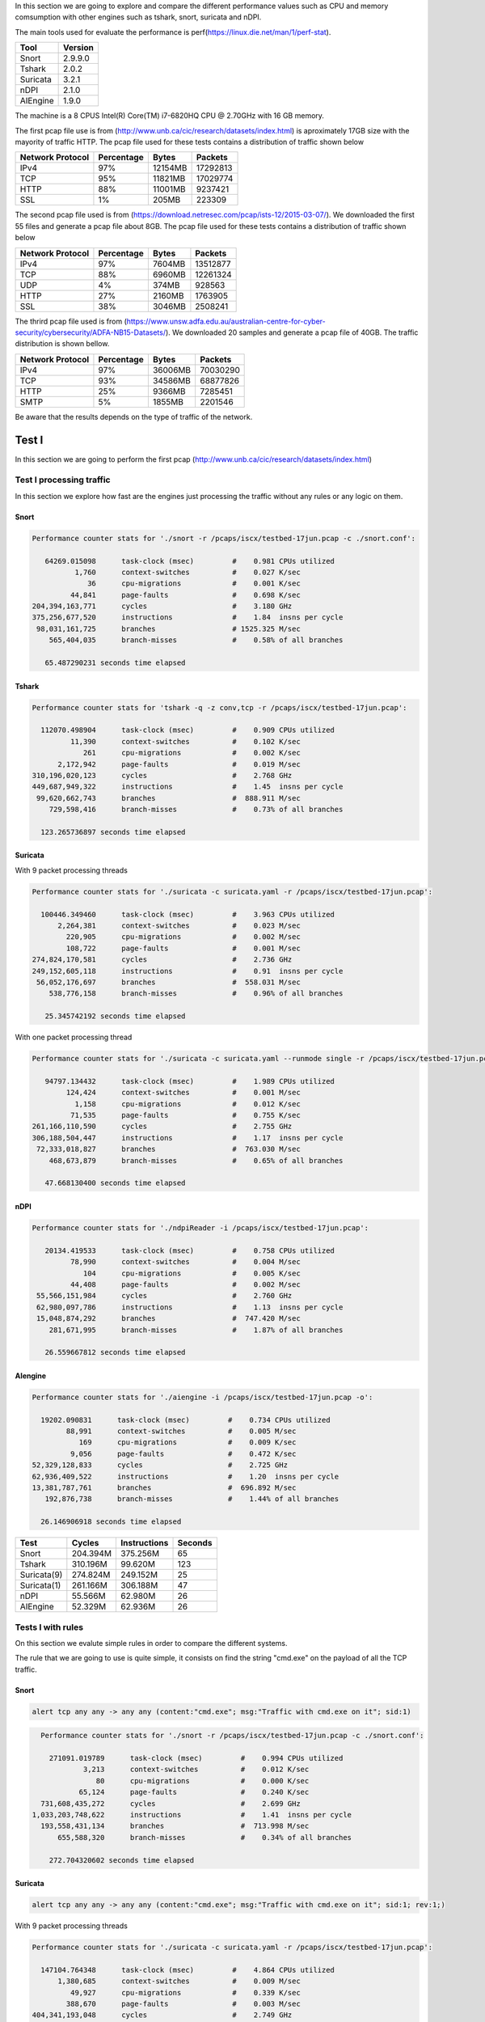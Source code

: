 In this section we are going to explore and compare the different performance values such as CPU and memory comsumption
with other engines such as tshark, snort, suricata and nDPI.

The main tools used for evaluate the performance is perf(https://linux.die.net/man/1/perf-stat).

+----------+---------+
| Tool     | Version |
+==========+=========+
| Snort    | 2.9.9.0 |
+----------+---------+
| Tshark   |   2.0.2 |
+----------+---------+
| Suricata |   3.2.1 |
+----------+---------+
| nDPI     |   2.1.0 |
+----------+---------+
| AIEngine |   1.9.0 |
+----------+---------+

The machine is a 8 CPUS Intel(R) Core(TM) i7-6820HQ CPU @ 2.70GHz with 16 GB memory. 

The first pcap file use is from (http://www.unb.ca/cic/research/datasets/index.html) is aproximately 17GB size with the mayority of traffic HTTP.
The pcap file used for these tests contains a distribution of traffic shown below

+-----------------+------------+---------+-------------+
| Network Protocol| Percentage | Bytes   | Packets     |
+=================+============+=========+=============+
| IPv4            |        97% | 12154MB |    17292813 |
+-----------------+------------+---------+-------------+
| TCP             |        95% | 11821MB |    17029774 | 
+-----------------+------------+---------+-------------+
| HTTP            |        88% | 11001MB |     9237421 | 
+-----------------+------------+---------+-------------+
| SSL             |         1% |   205MB |      223309 |
+-----------------+------------+---------+-------------+

The second pcap file used is from (https://download.netresec.com/pcap/ists-12/2015-03-07/). We downloaded the first 55 files and generate a pcap file about 8GB.
The pcap file used for these tests contains a distribution of traffic shown below

+-----------------+------------+---------+-------------+
| Network Protocol| Percentage | Bytes   | Packets     |
+=================+============+=========+=============+
| IPv4            |        97% |  7604MB |    13512877 |
+-----------------+------------+---------+-------------+
| TCP             |        88% |  6960MB |    12261324 |
+-----------------+------------+---------+-------------+
| UDP             |         4% |   374MB |      928563 |
+-----------------+------------+---------+-------------+
| HTTP            |        27% |  2160MB |     1763905 |
+-----------------+------------+---------+-------------+
| SSL             |        38% |  3046MB |     2508241 |
+-----------------+------------+---------+-------------+

The thrird pcap file used is from (https://www.unsw.adfa.edu.au/australian-centre-for-cyber-security/cybersecurity/ADFA-NB15-Datasets/). We downloaded 20 samples and generate
a pcap file of 40GB. The traffic distribution is shown bellow.

+-----------------+------------+---------+-------------+
| Network Protocol| Percentage | Bytes   | Packets     |
+=================+============+=========+=============+
| IPv4            |        97% | 36006MB |    70030290 |
+-----------------+------------+---------+-------------+
| TCP             |        93% | 34586MB |    68877826 |
+-----------------+------------+---------+-------------+
| HTTP            |        25% |  9366MB |     7285451 |
+-----------------+------------+---------+-------------+
| SMTP            |         5% |  1855MB |     2201546 |
+-----------------+------------+---------+-------------+


Be aware that the results depends on the type of traffic of the network.

Test I
......

In this section we are going to perform the first pcap (http://www.unb.ca/cic/research/datasets/index.html)


Test I processing traffic
~~~~~~~~~~~~~~~~~~~~~~~~~

In this section we explore how fast are the engines just processing the traffic without any rules or any logic on them.

Snort
*****

.. code:: bash

   Performance counter stats for './snort -r /pcaps/iscx/testbed-17jun.pcap -c ./snort.conf':

      64269.015098      task-clock (msec)         #    0.981 CPUs utilized          
             1,760      context-switches          #    0.027 K/sec                  
                36      cpu-migrations            #    0.001 K/sec                  
            44,841      page-faults               #    0.698 K/sec                  
   204,394,163,771      cycles                    #    3.180 GHz                    
   375,256,677,520      instructions              #    1.84  insns per cycle        
    98,031,161,725      branches                  # 1525.325 M/sec                  
       565,404,035      branch-misses             #    0.58% of all branches        

      65.487290231 seconds time elapsed

Tshark
******

.. code:: bash

   Performance counter stats for 'tshark -q -z conv,tcp -r /pcaps/iscx/testbed-17jun.pcap':

     112070.498904      task-clock (msec)         #    0.909 CPUs utilized          
            11,390      context-switches          #    0.102 K/sec                  
               261      cpu-migrations            #    0.002 K/sec                  
         2,172,942      page-faults               #    0.019 M/sec                  
   310,196,020,123      cycles                    #    2.768 GHz                    
   449,687,949,322      instructions              #    1.45  insns per cycle        
    99,620,662,743      branches                  #  888.911 M/sec                  
       729,598,416      branch-misses             #    0.73% of all branches        

     123.265736897 seconds time elapsed

Suricata
********

With 9 packet processing threads

.. code:: bash

   Performance counter stats for './suricata -c suricata.yaml -r /pcaps/iscx/testbed-17jun.pcap':

     100446.349460      task-clock (msec)         #    3.963 CPUs utilized          
         2,264,381      context-switches          #    0.023 M/sec                  
           220,905      cpu-migrations            #    0.002 M/sec                  
           108,722      page-faults               #    0.001 M/sec                  
   274,824,170,581      cycles                    #    2.736 GHz                    
   249,152,605,118      instructions              #    0.91  insns per cycle        
    56,052,176,697      branches                  #  558.031 M/sec                  
       538,776,158      branch-misses             #    0.96% of all branches        

      25.345742192 seconds time elapsed

With one packet processing thread

.. code:: bash

   Performance counter stats for './suricata -c suricata.yaml --runmode single -r /pcaps/iscx/testbed-17jun.pcap':

      94797.134432      task-clock (msec)         #    1.989 CPUs utilized          
           124,424      context-switches          #    0.001 M/sec                  
             1,158      cpu-migrations            #    0.012 K/sec                  
            71,535      page-faults               #    0.755 K/sec                  
   261,166,110,590      cycles                    #    2.755 GHz                    
   306,188,504,447      instructions              #    1.17  insns per cycle        
    72,333,018,827      branches                  #  763.030 M/sec                  
       468,673,879      branch-misses             #    0.65% of all branches        

      47.668130400 seconds time elapsed

nDPI
****

.. code:: bash

   Performance counter stats for './ndpiReader -i /pcaps/iscx/testbed-17jun.pcap':

      20134.419533      task-clock (msec)         #    0.758 CPUs utilized          
            78,990      context-switches          #    0.004 M/sec                  
               104      cpu-migrations            #    0.005 K/sec                  
            44,408      page-faults               #    0.002 M/sec                  
    55,566,151,984      cycles                    #    2.760 GHz                    
    62,980,097,786      instructions              #    1.13  insns per cycle        
    15,048,874,292      branches                  #  747.420 M/sec                  
       281,671,995      branch-misses             #    1.87% of all branches        

      26.559667812 seconds time elapsed

AIengine
********

.. code:: bash

    Performance counter stats for './aiengine -i /pcaps/iscx/testbed-17jun.pcap -o':

      19202.090831      task-clock (msec)         #    0.734 CPUs utilized          
            88,991      context-switches          #    0.005 M/sec                  
               169      cpu-migrations            #    0.009 K/sec                  
             9,056      page-faults               #    0.472 K/sec                  
    52,329,128,833      cycles                    #    2.725 GHz                    
    62,936,409,522      instructions              #    1.20  insns per cycle        
    13,381,787,761      branches                  #  696.892 M/sec                  
       192,876,738      branch-misses             #    1.44% of all branches        

      26.146906918 seconds time elapsed

+-------------+----------+--------------+---------+
| Test        | Cycles   | Instructions | Seconds |
+=============+==========+==============+=========+
| Snort       | 204.394M |     375.256M |      65 |
+-------------+----------+--------------+---------+
| Tshark      | 310.196M |      99.620M |     123 |
+-------------+----------+--------------+---------+
| Suricata(9) | 274.824M |     249.152M |      25 |
+-------------+----------+--------------+---------+
| Suricata(1) | 261.166M |     306.188M |      47 |
+-------------+----------+--------------+---------+
| nDPI        |  55.566M |      62.980M |      26 |
+-------------+----------+--------------+---------+
| AIEngine    |  52.329M |      62.936M |      26 |
+-------------+----------+--------------+---------+

Tests I with rules
~~~~~~~~~~~~~~~~~~

On this section we evalute simple rules in order to compare the different systems.

The rule that we are going to use is quite simple, it consists on find the string "cmd.exe" on the payload of all the TCP traffic.

Snort
*****

.. code:: bash

   alert tcp any any -> any any (content:"cmd.exe"; msg:"Traffic with cmd.exe on it"; sid:1)

.. code:: bash

   Performance counter stats for './snort -r /pcaps/iscx/testbed-17jun.pcap -c ./snort.conf':

     271091.019789      task-clock (msec)         #    0.994 CPUs utilized          
             3,213      context-switches          #    0.012 K/sec                  
                80      cpu-migrations            #    0.000 K/sec                  
            65,124      page-faults               #    0.240 K/sec                  
   731,608,435,272      cycles                    #    2.699 GHz                    
 1,033,203,748,622      instructions              #    1.41  insns per cycle        
   193,558,431,134      branches                  #  713.998 M/sec                  
       655,588,320      branch-misses             #    0.34% of all branches        

     272.704320602 seconds time elapsed

Suricata
********

.. code:: bash

   alert tcp any any -> any any (content:"cmd.exe"; msg:"Traffic with cmd.exe on it"; sid:1; rev:1;)

With 9 packet processing threads

.. code:: bash

   Performance counter stats for './suricata -c suricata.yaml -r /pcaps/iscx/testbed-17jun.pcap':

     147104.764348      task-clock (msec)         #    4.864 CPUs utilized          
         1,380,685      context-switches          #    0.009 M/sec                  
            49,927      cpu-migrations            #    0.339 K/sec                  
           388,670      page-faults               #    0.003 M/sec                  
   404,341,193,048      cycles                    #    2.749 GHz                    
   426,566,148,876      instructions              #    1.05  insns per cycle        
    80,421,852,312      branches                  #  546.698 M/sec                  
       624,570,278      branch-misses             #    0.78% of all branches        

      30.242149664 seconds time elapsed

With one packet processing thread

.. code:: bash

   Performance counter stats for './suricata -c suricata.yaml --runmode single -r /pcaps/iscx/testbed-17jun.pcap':

     158579.888281      task-clock (msec)         #    1.976 CPUs utilized          
            97,030      context-switches          #    0.612 K/sec                  
             1,143      cpu-migrations            #    0.007 K/sec                  
            52,539      page-faults               #    0.331 K/sec                  
   442,028,848,482      cycles                    #    2.787 GHz                    
   591,840,610,271      instructions              #    1.34  insns per cycle        
   125,011,110,377      branches                  #  788.316 M/sec                  
       493,436,768      branch-misses             #    0.39% of all branches        

      80.250462424 seconds time elapsed

AIEngine
********

Rule: "cmd.exe"

.. code:: bash

   Performance counter stats for './aiengine -i /pcaps/iscx/testbed-17jun.pcap -R -r cmd.exe -m -c tcp':

      26747.368819      task-clock (msec)         #    0.951 CPUs utilized          
            39,676      context-switches          #    0.001 M/sec                  
                25      cpu-migrations            #    0.001 K/sec                  
             2,474      page-faults               #    0.092 K/sec                  
    82,052,637,330      cycles                    #    3.068 GHz                    
   171,741,160,953      instructions              #    2.09  insns per cycle        
    48,822,142,461      branches                  # 1825.306 M/sec                  
       455,827,134      branch-misses             #    0.93% of all branches        

      28.137060566 seconds time elapsed

+-------------+----------+--------------+---------+
| Test        | Cycles   | Instructions | Seconds |
+=============+==========+==============+=========+
| Snort       | 731.608M |   1.033.203M |     272 |
+-------------+----------+--------------+---------+
| Suricata(9) | 404.341M |     426.566M |      30 |
+-------------+----------+--------------+---------+
| Suricata(1) | 442.028M |     591.840M |      80 |
+-------------+----------+--------------+---------+
| AIEngine    |  82.052M |     172.741M |      28 |
+-------------+----------+--------------+---------+

Snort
*****

A simliar rules as before but just trying to help a bit to Snort.

.. code:: bash

   alert tcp any any -> any 80 (content:"cmd.exe"; msg:"Traffic with cmd.exe on it"; sid:1; rev:1;)

.. code:: bash

   Performance counter stats for './snort -r /pcaps/iscx/testbed-17jun.pcap -c ./snort.conf':

      70456.213488      task-clock (msec)         #    0.984 CPUs utilized          
             5,901      context-switches          #    0.084 K/sec                  
                63      cpu-migrations            #    0.001 K/sec                  
            79,927      page-faults               #    0.001 M/sec                  
   214,846,354,228      cycles                    #    3.049 GHz                    
   385,107,871,838      instructions              #    1.79  insns per cycle        
   100,011,250,526      branches                  # 1419.481 M/sec                  
       579,460,528      branch-misses             #    0.58% of all branches        

      71.582493144 seconds time elapsed

Suricata
********

Change the rule just for HTTP traffic

.. code:: bash

   alert http any any -> any any (content:"cmd.exe"; msg:"Traffic with cmd.exe on it"; sid:1; rev:1;)

With 9 processing packet threads

.. code:: bash

   Performance counter stats for './suricata -c suricata.yaml -r /pcaps/iscx/testbed-17jun.pcap':

     140314.604419      task-clock (msec)         #    5.007 CPUs utilized          
         1,326,047      context-switches          #    0.009 M/sec                  
            81,882      cpu-migrations            #    0.584 K/sec                  
           287,767      page-faults               #    0.002 M/sec                  
   385,297,597,444      cycles                    #    2.746 GHz                    
   427,295,175,085      instructions              #    1.11  insns per cycle        
    80,682,776,679      branches                  #  575.013 M/sec                  
       570,289,598      branch-misses             #    0.71% of all branches        

      28.023789653 seconds time elapsed

With one processing packet thread

.. code:: bash

   Performance counter stats for './suricata -c suricata.yaml --runmode single -r /pcaps/iscx/testbed-17jun.pcap':

     148652.663600      task-clock (msec)         #    1.974 CPUs utilized          
            96,622      context-switches          #    0.650 K/sec                  
               637      cpu-migrations            #    0.004 K/sec                  
            53,167      page-faults               #    0.358 K/sec                  
   426,698,526,702      cycles                    #    2.870 GHz                    
   591,218,425,219      instructions              #    1.39  insns per cycle        
   124,816,600,210      branches                  #  839.653 M/sec                  
       475,639,059      branch-misses             #    0.38% of all branches        

      75.314408592 seconds time elapsed

AIEngine
********

.. code:: python

  def anomaly_callback(flow):
      print("rule on HTTP %s" % str(flow))

  if __name__ == '__main__':

      st = StackLan()

      http = DomainNameManager() 
      rm = RegexManager()
      r = Regex("my cmd.exe", "cmd.exe", anomaly_callback)

      d1 = DomainName("Generic net",".net")
      d2 = DomainName("Generic com",".com")
      d3 = DomainName("Generic org",".org")
 
      http.add_domain_name(d1) 
      http.add_domain_name(d2) 
      http.add_domain_name(d3) 

      d1.regex_manager = rm
      d2.regex_manager = rm
      d3.regex_manager = rm

      rm.add_regex(r)

      st.set_domain_name_manager(http, "HTTPProtocol")

      st.set_dynamic_allocated_memory(True)
    
      with pyaiengine.PacketDispatcher("/pcaps/iscx/testbed-17jun.pcap") as pd:
          pd.stack = st
          pd.run()

.. code:: bash

   Performance counter stats for 'python performance_test01.py':

      26968.177275      task-clock (msec)         #    0.945 CPUs utilized          
            36,929      context-switches          #    0.001 M/sec                  
                24      cpu-migrations            #    0.001 K/sec                  
            11,524      page-faults               #    0.427 K/sec                  
    87,786,718,727      cycles                    #    3.255 GHz                    
   166,828,029,212      instructions              #    1.90  insns per cycle        
    46,444,468,574      branches                  # 1722.195 M/sec                  
       499,183,656      branch-misses             #    1.07% of all branches        

      28.527290319 seconds time elapsed

+-------------+----------+--------------+---------+
| Test        | Cycles   | Instructions | Seconds |
+=============+==========+==============+=========+
| Snort       | 214.846M |     385.107M |      71 |
+-------------+----------+--------------+---------+
| Suricata(9) | 385.297M |     591.218M |      28 |
+-------------+----------+--------------+---------+
| Suricata(1) | 426.698M |     591.840M |      75 |
+-------------+----------+--------------+---------+
| AIEngine    |  87.786M |     166.828M |      28 |
+-------------+----------+--------------+---------+

Tests I with 31.000 rules
~~~~~~~~~~~~~~~~~~~~~~~~~

On this section we evalute aproximatelly 31.000 rules in order to compare the different systems.
Basically we load 31.000 different domains on each engine and loaded into memory and compare the performance.

Snort
*****

.. code:: bash
   
   alert tcp any any -> any 80 (content:"lb.usemaxserver.de"; msg:"Traffic"; sid:1; rev:1;)
   ....

.. code:: bash

   Performance counter stats for './snort -r /pcaps/iscx/testbed-17jun.pcap -c ./snort.conf':

     239911.454192      task-clock (msec)         #    0.994 CPUs utilized          
             1,866      context-switches          #    0.008 K/sec                  
                29      cpu-migrations            #    0.000 K/sec                  
           275,912      page-faults               #    0.001 M/sec                  
   730,183,866,577      cycles                    #    3.044 GHz                    
   523,549,153,058      instructions              #    0.72  insns per cycle        
   151,703,407,200      branches                  #  632.331 M/sec                  
       784,133,786      branch-misses             #    0.52% of all branches        

     241.344591225 seconds time elapsed

Suricata
********

.. code:: bash

   alert http any any -> any any (content:"lb.usemaxserver.de"; http_host; msg:"Traffic"; sid:1; rev:1;)
   ....

With 9 processing packet threads

.. code:: bash

   Performance counter stats for './suricata -r /pcaps/iscx/testbed-17jun.pcap -c suricata.yaml':

     129366.651117      task-clock (msec)         #    3.812 CPUs utilized          
         1,484,897      context-switches          #    0.011 M/sec                  
           115,294      cpu-migrations            #    0.891 K/sec                  
           347,011      page-faults               #    0.003 M/sec                  
   354,238,365,666      cycles                    #    2.738 GHz                    
   330,226,571,287      instructions              #    0.93  insns per cycle        
    81,479,451,099      branches                  #  629.834 M/sec                  
       598,088,820      branch-misses             #    0.73% of all branches        

      33.935354390 seconds time elapsed

With one single packet thread

.. code:: bash

   Performance counter stats for './suricata -c suricata.yaml --runmode single -r /pcaps/iscx/testbed-17jun.pcap':

     137079.150338      task-clock (msec)         #    1.872 CPUs utilized          
           101,577      context-switches          #    0.741 K/sec                  
             1,481      cpu-migrations            #    0.011 K/sec                  
           291,789      page-faults               #    0.002 M/sec                  
   370,552,220,742      cycles                    #    2.703 GHz                    
   443,891,171,842      instructions              #    1.20  insns per cycle        
   112,343,969,730      branches                  #  819.555 M/sec                  
       518,724,581      branch-misses             #    0.46% of all branches        

      73.230102972 seconds time elapsed

nDPI
****

.. code:: bash

   host:"lb.usemaxserver.de"@MyProtocol

.. code:: bash

   Performance counter stats for './ndpiReader -p http_ndpi.rules -i /pcaps/iscx/testbed-17jun.pcap':

      21913.851054      task-clock (msec)         #    0.779 CPUs utilized          
            59,037      context-switches          #    0.003 M/sec                  
                83      cpu-migrations            #    0.004 K/sec                  
           716,580      page-faults               #    0.033 M/sec                  
    59,048,108,901      cycles                    #    2.695 GHz                    
    63,994,766,870      instructions              #    1.08  insns per cycle        
    15,288,226,665      branches                  #  697.651 M/sec                  
       284,549,749      branch-misses             #    1.86% of all branches        

      28.147959104 seconds time elapsed

AIEngine
********

.. code:: bash

   h = pyaiengine.DomainName("domain_1" % i, "b.usemaxserver.de")
   h.callback = http_callback
   dm.add_domain_name(h)
   ....

.. code:: bash

   Performance counter stats for 'python performance_test02.py':

      19294.337975      task-clock (msec)         #    0.736 CPUs utilized          
            89,548      context-switches          #    0.005 M/sec                  
                69      cpu-migrations            #    0.004 K/sec                  
            18,062      page-faults               #    0.936 K/sec                  
    54,283,291,704      cycles                    #    2.813 GHz                    
    66,073,464,439      instructions              #    1.22  insns per cycle        
    14,268,669,502      branches                  #  739.526 M/sec                  
       193,337,567      branch-misses             #    1.35% of all branches        

      26.212025353 seconds time elapsed

+-------------+----------+--------------+---------+
| Test        | Cycles   | Instructions | Seconds |
+=============+==========+==============+=========+
| Snort       | 730.183M |     523.549M |     241 |
+-------------+----------+--------------+---------+
| Suricata(9) | 354.238M |     330.226M |      33 |
+-------------+----------+--------------+---------+
| Suricata(1) | 370.552M |     443.891M |      73 |
+-------------+----------+--------------+---------+
| nDPI        |  59.048M |      63.994M |      28 |
+-------------+----------+--------------+---------+
| AIEngine    |  54.283M |      66.073M |      26 |
+-------------+----------+--------------+---------+

Now we are going to make a complex rule.

The idea is to analyze the HTTP uri and search for a word in our case "exe".

Snort
*****

.. code:: bash

   alert tcp any any -> any 80 (content:"lb.usemaxserver.de"; uricontent:"exe"; msg:"Traffic"; sid:1; rev:1;)
   ....

.. code:: bash

   Performance counter stats for './snort -r /pcaps/iscx/testbed-17jun.pcap -c ./snort.conf':

      76455.475108      task-clock (msec)         #    0.981 CPUs utilized          
             3,594      context-switches          #    0.047 K/sec                  
                99      cpu-migrations            #    0.001 K/sec                  
           111,397      page-faults               #    0.001 M/sec                  
   229,619,037,994      cycles                    #    3.003 GHz                    
   405,962,474,441      instructions              #    1.77  insns per cycle        
   106,466,397,876      branches                  # 1392.528 M/sec                  
       594,124,564      branch-misses             #    0.56% of all branches        

      77.938067412 seconds time elapsed

Suricata
********

.. code:: bash

   alert http any any -> any any (content:"lb.usemaxserver.de"; http_host; conent:"exe"; http_uri; msg:"Traffic"; sid:1; rev:1;)
   ....

With 9 processing packet threads

.. code:: bash

   Performance counter stats for './suricata -r /pcaps/iscx/testbed-17jun.pcap -c suricata.yaml':

     123037.997614      task-clock (msec)         #    3.475 CPUs utilized          
         1,765,919      context-switches          #    0.014 M/sec                  
           148,475      cpu-migrations            #    0.001 M/sec                  
           353,585      page-faults               #    0.003 M/sec                  
   332,912,328,748      cycles                    #    2.706 GHz                    
   332,626,051,284      instructions              #    1.00  insns per cycle        
    81,934,929,717      branches                  #  665.932 M/sec                  
       592,853,289      branch-misses             #    0.72% of all branches        

      35.411677796 seconds time elapsed

With one single packet thread

.. code:: bash

   Performance counter stats for './suricata -c suricata.yaml --runmode single -r /pcaps/iscx/testbed-17jun.pcap':

     111133.956719      task-clock (msec)         #    1.843 CPUs utilized          
           111,599      context-switches          #    0.001 M/sec                  
             1,077      cpu-migrations            #    0.010 K/sec                  
           306,054      page-faults               #    0.003 M/sec                  
   310,127,777,799      cycles                    #    2.791 GHz                    
   412,013,001,291      instructions              #    1.33  insns per cycle        
   103,895,197,621      branches                  #  934.865 M/sec                  
       508,998,872      branch-misses             #    0.49% of all branches        

      60.309266689 seconds time elapsed

AIEngine
********

.. code:: python 

   rm = pyaiengine.RegexManager()
   r = pyaiengine.Regex("on the uri", "^.*(exe).*$")
   rm.add_regex(r)

   h = pyaiengine.DomainName("domain_1" % i, "b.usemaxserver.de")
   h.callback = http_callback
   h.http_uri_regex_manager = rm
   dm.add_domain_name(h)
   ....

.. code:: bash

   Performance counter stats for 'python performance_test03.py':

      19918.838043      task-clock (msec)         #    0.754 CPUs utilized          
            86,064      context-switches          #    0.004 M/sec                  
                61      cpu-migrations            #    0.003 K/sec                  
            18,424      page-faults               #    0.925 K/sec                  
    56,079,876,263      cycles                    #    2.815 GHz                    
    71,568,179,654      instructions              #    1.28  insns per cycle        
    15,251,338,373      branches                  #  765.674 M/sec                  
       199,032,932      branch-misses             #    1.31% of all branches        

      26.411278022 seconds time elapsed

+-------------+----------+--------------+---------+
| Test        | Cycles   | Instructions | Seconds |
+=============+==========+==============+=========+
| Snort       | 229.619M |     405.962M |      77 |
+-------------+----------+--------------+---------+
| Suricata(9) | 332.912M |     332.626M |      35 |
+-------------+----------+--------------+---------+
| Suricata(1) | 310.127M |     412.013M |      60 |
+-------------+----------+--------------+---------+
| AIEngine    |  56.079M |      71.568M |      26 |
+-------------+----------+--------------+---------+


Another tests by making more complex the rule 

The idea is to analyze the HTTP uri and search for different words(exe, bat and png).

Snort
*****

.. code:: bash

   alert tcp any any -> any 80 (content:"lb.usemaxserver.de"; pcre:"/^.*(exe|bat|png).*$/"; msg:"Traffic"; sid:1; rev:1;)
   ...

.. code:: bash 

   Run time for packet processing was 87.8067 seconds
   Snort processed 17310684 packets.
   Snort ran for 0 days 0 hours 1 minutes 27 seconds
      Pkts/min:     17310684
      Pkts/sec:       198973

   ...

   Performance counter stats for './snort -r /pcaps/iscx/testbed-17jun.pcap -c ./snort.conf':

     332419.465677      task-clock (msec)         #    0.996 CPUs utilized          
             1,897      context-switches          #    0.006 K/sec                  
                70      cpu-migrations            #    0.000 K/sec                  
           298,836      page-faults               #    0.899 K/sec                  
   870,336,957,271      cycles                    #    2.618 GHz                    
   527,446,002,353      instructions              #    0.61  insns per cycle        
   152,281,712,268      branches                  #  458.101 M/sec                  
       771,410,918      branch-misses             #    0.51% of all branches        

     333.678629049 seconds time elapsed

The packet processing takes about 88 seconds but the full load of the rules takes a long time, probably due to the use of the pcre.

Suricata
********

.. code:: bash

   alert http any any -> any any (content:"lb.usemaxserver.de"; http_host; pcre:"/^.*(exe|bat|png).*$/"; msg:"Traffic"; sid:1; rev:1;)
   ...

With 9 processing packet threads

.. code:: bash

   Performance counter stats for './suricata -c suricata.yaml -r /pcaps/iscx/testbed-17jun.pcap':

     133747.431539      task-clock (msec)         #    3.796 CPUs utilized          
         1,507,433      context-switches          #    0.011 M/sec                  
           123,806      cpu-migrations            #    0.926 K/sec                  
           374,176      page-faults               #    0.003 M/sec                  
   362,046,514,184      cycles                    #    2.707 GHz                    
   335,210,037,408      instructions              #    0.93  insns per cycle        
    82,517,301,739      branches                  #  616.964 M/sec                  
       598,287,782      branch-misses             #    0.73% of all branches        

      35.237027328 seconds time elapsed

Running suricata with one single thread (same has AIEngine)

.. code:: bash

   Performance counter stats for './suricata -c suricata.yaml --runmode single -r /pcaps/iscx/testbed-17jun.pcap':

     122334.651821      task-clock (msec)         #    1.864 CPUs utilized          
            97,856      context-switches          #    0.800 K/sec                  
             1,073      cpu-migrations            #    0.009 K/sec                  
           300,312      page-faults               #    0.002 M/sec                  
   344,624,244,835      cycles                    #    2.817 GHz                    
   439,114,648,308      instructions              #    1.27  insns per cycle        
   110,921,840,589      branches                  #  906.708 M/sec                  
       513,286,800      branch-misses             #    0.46% of all branches        

      65.636419341 seconds time elapsed

AIEngine
********

By using the or exclusive on the regex

.. code:: python

   rm = pyaiengine.RegexManager()
   r = pyaiengine.Regex("on the uri", "^.*(exe|png|bat).*$")
   rm.add_regex(r)

   h = pyaiengine.DomainName("domain_1" % i, "b.usemaxserver.de")
   h.callback = http_callback
   h.http_uri_regex_manager = rm
   dm.add_domain_name(h)
   ....

.. code:: bash

   Performance counter stats for 'python performance_test04_a.py':

      20849.169415      task-clock (msec)         #    0.778 CPUs utilized          
            81,424      context-switches          #    0.004 M/sec                  
                69      cpu-migrations            #    0.003 K/sec                  
            18,432      page-faults               #    0.884 K/sec                  
    58,908,878,403      cycles                    #    2.825 GHz                    
    78,849,595,244      instructions              #    1.34  insns per cycle        
    16,315,789,886      branches                  #  782.563 M/sec                  
       204,727,568      branch-misses             #    1.25% of all branches        

      26.789375316 seconds time elapsed

Creating three different regex

.. code:: python

   rm = pyaiengine.RegexManager()
   r1 = pyaiengine.Regex("on the uri1", "^.*(exe).*$")
   r2 = pyaiengine.Regex("on the uri2", "^.*(png).*$")
   r3 = pyaiengine.Regex("on the uri3", "^.*(bat).*$")
   rm.add_regex(r1)
   rm.add_regex(r2)
   rm.add_regex(r3)

.. code:: bash

   Performance counter stats for 'python performance_test04_b.py':

      20849.731942      task-clock (msec)         #    0.779 CPUs utilized          
            81,160      context-switches          #    0.004 M/sec                  
                68      cpu-migrations            #    0.003 K/sec                  
            18,419      page-faults               #    0.883 K/sec                  
    59,083,780,002      cycles                    #    2.834 GHz                    
    80,040,676,871      instructions              #    1.35  insns per cycle        
    16,776,535,223      branches                  #  804.640 M/sec                  
       207,899,147      branch-misses             #    1.24% of all branches        

      26.759843925 seconds time elapsed

+-------------+----------+--------------+---------+
| Test        | Cycles   | Instructions | Seconds |
+=============+==========+==============+=========+
| Snort       | 870.336M |     527.446M |      87 |
+-------------+----------+--------------+---------+
| Suricata(9) | 362.046M |     335.210M |      35 |
+-------------+----------+--------------+---------+
| Suricata(1) | 344.624M |     439.114M |      65 |
+-------------+----------+--------------+---------+
| AIEngine    |  59.083M |      80.040M |      26 |
+-------------+----------+--------------+---------+

Test II
.......

In this section we are going to perform the second pcap (https://download.netresec.com/pcap/ists-12/2015-03-07/)


Test II processing traffic
~~~~~~~~~~~~~~~~~~~~~~~~~~

Same principal as the previous test, execute the engines without any rules or logic on them.

Snort
*****

.. code:: bash

   Performance counter stats for './snort -c snort.conf -r /pcaps/ists/snort.sample.142574.pcap':

      20239.719847      task-clock (msec)         #    0.896 CPUs utilized          
            13,720      context-switches          #    0.678 K/sec                  
                34      cpu-migrations            #    0.002 K/sec                  
            64,599      page-faults               #    0.003 M/sec                  
    60,253,485,863      cycles                    #    2.977 GHz                    
   103,576,923,708      instructions              #    1.72  insns per cycle        
    23,248,922,048      branches                  # 1148.678 M/sec                  
       145,650,931      branch-misses             #    0.63% of all branches        

      22.594726539 seconds time elapsed

Tshark
******

.. code:: bash

   Performance counter stats for 'tshark -q -z conv,tcp -r /pcaps/ists/snort.sample.142574.pcap':

     172043.327012      task-clock (msec)         #    0.986 CPUs utilized          
             8,925      context-switches          #    0.052 K/sec                  
                54      cpu-migrations            #    0.000 K/sec                  
         2,246,437      page-faults               #    0.013 M/sec                  
   507,338,842,395      cycles                    #    2.949 GHz                    
   490,075,423,649      instructions              #    0.97  insns per cycle        
   110,140,671,629      branches                  #  640.191 M/sec                  
       908,018,085      branch-misses             #    0.82% of all branches        

     174.515503354 seconds time elapsed

Suricata
********

With 9 packet processing threads

.. code:: bash

   Performance counter stats for './suricata -c suricata.yaml -r /pcaps/ists/snort.sample.142574.pcap':

      49619.488693      task-clock (msec)         #    2.567 CPUs utilized          
         2,146,042      context-switches          #    0.043 M/sec                  
           274,824      cpu-migrations            #    0.006 M/sec                  
            41,016      page-faults               #    0.827 K/sec                  
   133,760,571,310      cycles                    #    2.696 GHz                    
   137,849,439,654      instructions              #    1.03  insns per cycle        
    29,990,793,429      branches                  #  604.416 M/sec                  
       240,231,193      branch-misses             #    0.80% of all branches        

      19.327455566 seconds time elapsed

With one packet processing thread

.. code:: bash

   Performance counter stats for './suricata -c suricata.yaml --runmode single -r /pcaps/ists/snort.sample.142574.pcap':

      27516.148594      task-clock (msec)         #    1.761 CPUs utilized          
            16,899      context-switches          #    0.614 K/sec                  
               152      cpu-migrations            #    0.006 K/sec                  
            28,250      page-faults               #    0.001 M/sec                  
    78,898,553,305      cycles                    #    2.867 GHz                    
   117,482,892,525      instructions              #    1.49  insns per cycle        
    26,234,850,954      branches                  #  953.435 M/sec                  
       173,307,394      branch-misses             #    0.66% of all branches        

      15.622774603 seconds time elapsed

nDPI
****

.. code:: bash

   Performance counter stats for './ndpiReader -i /pcaps/ists/snort.sample.142574.pcap':

       8334.169519      task-clock (msec)         #    1.000 CPUs utilized          
                15      context-switches          #    0.002 K/sec                  
                 4      cpu-migrations            #    0.000 K/sec                  
           117,034      page-faults               #    0.014 M/sec                  
    24,556,541,541      cycles                    #    2.946 GHz                    
    35,137,201,115      instructions              #    1.43  insns per cycle        
     7,695,905,629      branches                  #  923.416 M/sec                  
       109,421,601      branch-misses             #    1.42% of all branches        

       8.336547614 seconds time elapsed

AIengine
********

.. code:: bash

   Performance counter stats for './aiengine -i /pcaps/ists/snort.sample.142574.pcap -o':

       9000.634228      task-clock (msec)         #    1.000 CPUs utilized          
                15      context-switches          #    0.002 K/sec                  
                 0      cpu-migrations            #    0.000 K/sec                  
            22,805      page-faults               #    0.003 M/sec                  
    28,329,853,044      cycles                    #    3.148 GHz                    
    34,935,688,899      instructions              #    1.23  insns per cycle        
     6,795,995,969      branches                  #  755.057 M/sec                  
        58,891,094      branch-misses             #    0.87% of all branches        

       9.002452681 seconds time elapsed

+-------------+----------+--------------+---------+
| Test        | Cycles   | Instructions | Seconds |
+=============+==========+==============+=========+
| Snort       |  60.253M |     103.576M |      22 |
+-------------+----------+--------------+---------+
| Tshark      | 507.338M |     490.075M |     174 |
+-------------+----------+--------------+---------+
| Suricata(9) | 133.760M |     137.849M |      19 |
+-------------+----------+--------------+---------+
| Suricata(1) |  78.898M |     117.482M |      15 |
+-------------+----------+--------------+---------+
| nDPI        |  24.556M |      35.137M |       8 |
+-------------+----------+--------------+---------+
| AIEngine    |  28.329M |      34.935M |       9 |
+-------------+----------+--------------+---------+

Tests II with rules
~~~~~~~~~~~~~~~~~~~

The rule that we are going to use consists on find the string "cmd.exe" on the payload of all the TCP traffic.

Snort
*****

.. code:: bash

   alert tcp any any -> any any (content:"cmd.exe"; msg:"Traffic with cmd.exe on it"; sid:1)

.. code:: bash

   Performance counter stats for './snort -c snort.conf -r /pcaps/ists/snort.sample.142574.pcap':

      57274.705850      task-clock (msec)         #    0.978 CPUs utilized          
             1,475      context-switches          #    0.026 K/sec                  
                30      cpu-migrations            #    0.001 K/sec                  
            74,055      page-faults               #    0.001 M/sec                  
   170,108,684,940      cycles                    #    2.970 GHz                    
   249,563,724,967      instructions              #    1.47  insns per cycle        
    44,950,506,837      branches                  #  784.823 M/sec                  
       166,126,757      branch-misses             #    0.37% of all branches        

      58.554078720 seconds time elapsed

Suricata
********

.. code:: bash

   alert tcp any any -> any any (content:"cmd.exe"; msg:"Traffic with cmd.exe on it"; sid:1; rev:1;)

.. code:: bash 

   Performance counter stats for './suricata -c suricata.yaml -r /pcaps/ists/snort.sample.142574.pcap':

      55413.061279      task-clock (msec)         #    3.707 CPUs utilized          
         1,832,228      context-switches          #    0.033 M/sec                  
           208,029      cpu-migrations            #    0.004 M/sec                  
           178,505      page-faults               #    0.003 M/sec                  
   152,711,396,141      cycles                    #    2.756 GHz                    
   169,560,770,675      instructions              #    1.11  insns per cycle        
    33,695,213,952      branches                  #  608.073 M/sec                  
       254,682,262      branch-misses             #    0.76% of all branches        

      14.948748524 seconds time elapsed

With one packet processing thread

.. code:: bash

   Performance counter stats for './suricata -c suricata.yaml --runmode single -r /pcaps/ists/snort.sample.142574.pcap':

      37532.872741      task-clock (msec)         #    1.689 CPUs utilized          
            20,394      context-switches          #    0.543 K/sec                  
               166      cpu-migrations            #    0.004 K/sec                  
            28,466      page-faults               #    0.758 K/sec                  
   112,217,535,031      cycles                    #    2.990 GHz                    
   171,185,106,113      instructions              #    1.53  insns per cycle        
    35,464,805,544      branches                  #  944.900 M/sec                  
       178,621,523      branch-misses             #    0.50% of all branches        

      22.228136143 seconds time elapsed

AIEngine
********

Rule: "cmd.exe"

.. code:: bash

   Performance counter stats for './aiengine -R -r cmd.exe -c tcp -i /pcaps/ists/snort.sample.142574.pcap':

      12125.044384      task-clock (msec)         #    1.000 CPUs utilized          
                23      context-switches          #    0.002 K/sec                  
                 0      cpu-migrations            #    0.000 K/sec                  
            21,019      page-faults               #    0.002 M/sec                  
    40,456,778,797      cycles                    #    3.337 GHz                    
    84,076,255,167      instructions              #    2.08  insns per cycle        
    24,479,629,056      branches                  # 2018.931 M/sec                  
       106,652,753      branch-misses             #    0.44% of all branches        

      12.126841699 seconds time elapsed

+-------------+----------+--------------+---------+
| Test        | Cycles   | Instructions | Seconds |
+=============+==========+==============+=========+
| Snort       | 170.108M |     249.563M |      58 |
+-------------+----------+--------------+---------+
| Suricata(9) | 152.711M |     169.560M |      14 |
+-------------+----------+--------------+---------+
| Suricata(1) | 112.217M |     171.185M |      22 |
+-------------+----------+--------------+---------+
| AIEngine    |  40.456M |      84.076M |      13 |
+-------------+----------+--------------+---------+

Snort
*****

A simliar rules as before but just trying to help a bit to Snort.

.. code:: bash

   alert tcp any any -> any 80 (content:"cmd.exe"; msg:"Traffic with cmd.exe on it"; sid:1; rev:1;)

.. code:: bash

   Performance counter stats for './snort -c snort.conf -r /pcaps/ists/snort.sample.142574.pcap':

      18891.239382      task-clock (msec)         #    0.961 CPUs utilized          
               277      context-switches          #    0.015 K/sec                  
                12      cpu-migrations            #    0.001 K/sec                  
            75,406      page-faults               #    0.004 M/sec                  
    61,694,270,612      cycles                    #    3.266 GHz                    
   108,319,753,502      instructions              #    1.76  insns per cycle        
    24,001,563,160      branches                  # 1270.513 M/sec                  
       138,490,930      branch-misses             #    0.58% of all branches        

      19.653087466 seconds time elapsed

Suricata
********

Change the rule just for HTTP traffic

.. code:: bash

   alert http any any -> any any (content:"cmd.exe"; msg:"Traffic with cmd.exe on it"; sid:1; rev:1;)

With 9 processing packet threads

.. code:: bash

   Performance counter stats for './suricata -c suricata.yaml -r /pcaps/ists/snort.sample.142574.pcap':

      55218.532532      task-clock (msec)         #    3.725 CPUs utilized          
         1,830,002      context-switches          #    0.033 M/sec                  
           194,003      cpu-migrations            #    0.004 M/sec                  
           190,322      page-faults               #    0.003 M/sec                  
   152,046,385,482      cycles                    #    2.754 GHz                    
   168,972,894,992      instructions              #    1.11  insns per cycle        
    33,590,489,520      branches                  #  608.319 M/sec                  
       250,682,512      branch-misses             #    0.75% of all branches        

      14.825638711 seconds time elapsed

With one processing packet thread

.. code:: bash

   Performance counter stats for './suricata -c suricata.yaml --runmode single -r /pcaps/ists/snort.sample.142574.pcap':

      37795.997821      task-clock (msec)         #    1.689 CPUs utilized          
            18,530      context-switches          #    0.490 K/sec                  
               211      cpu-migrations            #    0.006 K/sec                  
            28,111      page-faults               #    0.744 K/sec                  
   112,302,644,819      cycles                    #    2.971 GHz                    
   171,212,241,453      instructions              #    1.52  insns per cycle        
    35,470,318,890      branches                  #  938.468 M/sec                  
       178,287,454      branch-misses             #    0.50% of all branches        

      22.376103005 seconds time elapsed

AIEngine
********

The python code used is the same as the previous examples

.. code:: bash

   Performance counter stats for 'python performance_test01.py':

      10380.023003      task-clock (msec)         #    0.999 CPUs utilized          
                64      context-switches          #    0.006 K/sec                  
                 5      cpu-migrations            #    0.000 K/sec                  
            26,505      page-faults               #    0.003 M/sec                  
    33,118,324,614      cycles                    #    3.191 GHz                    
    50,205,755,209      instructions              #    1.52  insns per cycle        
    12,277,431,224      branches                  # 1182.794 M/sec                  
        74,797,014      branch-misses             #    0.61% of all branches        

      10.394503035 seconds time elapsed

+-------------+----------+--------------+---------+
| Test        | Cycles   | Instructions | Seconds |
+=============+==========+==============+=========+
| Snort       |  61.694M |     108.319M |      19 |
+-------------+----------+--------------+---------+
| Suricata(9) | 152.046M |     168.972M |      14 |
+-------------+----------+--------------+---------+
| Suricata(1) | 112.302M |     171.212M |      22 |
+-------------+----------+--------------+---------+
| AIEngine    |  33.118M |      50.205M |      10 |
+-------------+----------+--------------+---------+

Tests II with 31.000 rules
~~~~~~~~~~~~~~~~~~~~~~~~~~

On this section we evalute aproximatelly 31.000 rules in order to compare the different systems.
We will execute a complex rule directly instead of test a basic one as did on previous tests

Be aware that the portion of HTTP on this pcap is different and the rules generated are for HTTP traffic basically.

Snort
*****

.. code:: bash

   alert tcp any any -> any 80 (content:"lb.usemaxserver.de"; pcre:"/^.*(exe|bat|png).*$/"; msg:"Traffic"; sid:1; rev:1;) 
   ...

.. code:: bash

   Run time for packet processing was 27.3672 seconds
   Snort processed 14021863 packets.
   Snort ran for 0 days 0 hours 0 minutes 27 seconds
      Pkts/sec:       519328
   ...

   Performance counter stats for './snort -c snort.conf -r /pcaps/ists/snort.sample.142574.pcap':

     188025.287538      task-clock (msec)         #    0.987 CPUs utilized          
            13,598      context-switches          #    0.072 K/sec                  
                45      cpu-migrations            #    0.000 K/sec                  
           276,745      page-faults               #    0.001 M/sec                  
   589,679,607,434      cycles                    #    3.136 GHz                    
   247,581,636,213      instructions              #    0.42  insns per cycle        
    75,802,520,939      branches                  #  403.151 M/sec                  
       332,483,691      branch-misses             #    0.44% of all branches        

     190.513077863 seconds time elapsed

Suricata
********

.. code:: bash

   alert http any any -> any any (content:"lb.usemaxserver.de"; http_host; pcre:"/^.*(exe|bat|png).*$/"; msg:"Traffic"; sid:1; rev:1;)
   ...

With 9 processing packet threads

.. code:: bash

   Performance counter stats for './suricata -c suricata.yaml -r /pcaps/ists/snort.sample.142574.pcap':

      63154.209557      task-clock (msec)         #    2.605 CPUs utilized          
         1,939,476      context-switches          #    0.031 M/sec                  
           224,117      cpu-migrations            #    0.004 M/sec                  
           273,255      page-faults               #    0.004 M/sec                  
   175,477,179,743      cycles                    #    2.779 GHz                    
   221,833,693,652      instructions              #    1.26  insns per cycle        
    55,880,187,462      branches                  #  884.821 M/sec                  
       288,292,750      branch-misses             #    0.52% of all branches        

      24.242640026 seconds time elapsed

Running suricata with one single thread

.. code:: bash

   Performance counter stats for './suricata -c suricata.yaml --runmode single -r /pcaps/ists/snort.sample.142574.pcap':

      43689.975427      task-clock (msec)         #    1.470 CPUs utilized          
            20,138      context-switches          #    0.461 K/sec                  
               171      cpu-migrations            #    0.004 K/sec                  
           231,460      page-faults               #    0.005 M/sec                  
   129,790,681,545      cycles                    #    2.971 GHz                    
   219,021,005,746      instructions              #    1.69  insns per cycle        
    56,543,491,574      branches                  # 1294.198 M/sec                  
       214,892,514      branch-misses             #    0.38% of all branches        

      29.723236744 seconds time elapsed

AIEngine
********

.. code:: python

   rm = pyaiengine.RegexManager()
   r = pyaiengine.Regex("on the uri", "^.*(exe|png|bat).*$")
   rm.add_regex(r)

   h = pyaiengine.DomainName("domain_1" % i, "b.usemaxserver.de")
   h.callback = http_callback
   h.http_uri_regex_manager = rm
   dm.add_domain_name(h)
   ....

.. code:: bash

   Performance counter stats for 'python performance_test03.py':

       9541.147365      task-clock (msec)         #    1.000 CPUs utilized          
                23      context-switches          #    0.002 K/sec                  
                 1      cpu-migrations            #    0.000 K/sec                  
            33,139      page-faults               #    0.003 M/sec                  
    29,465,252,731      cycles                    #    3.088 GHz                    
    36,976,416,022      instructions              #    1.25  insns per cycle        
     7,407,104,528      branches                  #  776.333 M/sec                  
        61,182,769      branch-misses             #    0.83% of all branches        

       9.545122122 seconds time elapsed

Now to get the best of the engine, we load the same domains on SSL traffic for evaluate the impact. So 31000 HTTP domains and 31000 SSL domains in total

.. code:: python

   st.set_domain_name_manager(dm, "HTTPProtocol")
   st.set_domain_name_manager(dm, "SSLProtocol")

.. code:: bash

   Performance counter stats for 'python performance_test03.py':

       9274.894621      task-clock (msec)         #    1.000 CPUs utilized          
                16      context-switches          #    0.002 K/sec                  
                 1      cpu-migrations            #    0.000 K/sec                  
            33,133      page-faults               #    0.004 M/sec                  
    29,522,783,298      cycles                    #    3.183 GHz                    
    36,991,425,763      instructions              #    1.25  insns per cycle        
     7,410,694,570      branches                  #  799.006 M/sec                  
        60,993,249      branch-misses             #    0.82% of all branches        

       9.276745373 seconds time elapsed


And another example by dumping the network flows into a file

.. code:: python

    d = datamng.databaseFileAdaptor("network_data.txt")

    st.set_tcp_database_adaptor(d, 32)

.. code:: bash

   Performance counter stats for 'python performance_test03.py':

      16746.828783      task-clock (msec)         #    1.000 CPUs utilized          
                49      context-switches          #    0.003 K/sec                  
                 1      cpu-migrations            #    0.000 K/sec                  
            33,105      page-faults               #    0.002 M/sec                  
    54,966,465,432      cycles                    #    3.282 GHz                    
    81,610,222,371      instructions              #    1.48  insns per cycle        
    17,235,263,248      branches                  # 1029.166 M/sec                  
       130,365,974      branch-misses             #    0.76% of all branches        

      16.752885421 seconds time elapsed

+-------------+----------+--------------+---------+
| Test        | Cycles   | Instructions | Seconds |
+=============+==========+==============+=========+
| Snort       | 589.679M |     247.581M |      27 |
+-------------+----------+--------------+---------+
| Suricata(9) | 175.477M |     221.833M |      24 |
+-------------+----------+--------------+---------+
| Suricata(1) | 129.790M |     219.021M |      29 |
+-------------+----------+--------------+---------+
| AIEngine    |  54.966M |      81.610M |      16 |
+-------------+----------+--------------+---------+

Test III
........

In this section we are going to perform the thrid pcap (https://www.unsw.adfa.edu.au/australian-centre-for-cyber-security/cybersecurity/ADFA-NB15-Datasets/)


Test III processing traffic
~~~~~~~~~~~~~~~~~~~~~~~~~~~

Same principal as the previous test, execute the engines without any rules or logic on them.

Snort
*****

.. code:: bash

   Performance counter stats for './snort -c snort.conf -r /pcaps/unsw-nb15/data01to20.pcap':

      86914.808990      task-clock (msec)         #    0.910 CPUs utilized          
           138,275      context-switches          #    0.002 M/sec                  
               948      cpu-migrations            #    0.011 K/sec                  
            50,099      page-faults               #    0.576 K/sec                  
   251,636,428,273      cycles                    #    2.895 GHz                    
   453,613,730,484      instructions              #    1.80  insns per cycle        
   100,704,302,271      branches                  # 1158.655 M/sec                  
       558,476,468      branch-misses             #    0.55% of all branches        

      95.525008126 seconds time elapsed

Tshark
******

.. code:: bash

   Performance counter stats for 'tshark -q -z conv,tcp -r /pcaps/unsw-nb15/data01to20.pcap':

     333695.156327      task-clock (msec)         #    0.635 CPUs utilized          
            50,639      context-switches          #    0.152 K/sec                  
             3,375      cpu-migrations            #    0.010 K/sec                  
         5,925,066      page-faults               #    0.018 M/sec                  
   834,885,153,185      cycles                    #    2.502 GHz                    
 1,149,108,548,848      instructions              #    1.38  insns per cycle        
   254,411,260,711      branches                  #  762.406 M/sec                  
     2,151,378,679      branch-misses             #    0.85% of all branches        

     525.370093087 seconds time elapsed

Suricata
********

With 9 packet processing threads

.. code:: bash

   Performance counter stats for './suricata -c suricata.yaml -r /pcaps/unsw-nb15/data1to20.pcap':

     261302.223836      task-clock (msec)         #    3.104 CPUs utilized          
         6,226,747      context-switches          #    0.024 M/sec                  
           486,951      cpu-migrations            #    0.002 M/sec                  
            63,481      page-faults               #    0.243 K/sec                  
   697,919,292,857      cycles                    #    2.671 GHz                    
   679,542,481,774      instructions              #    0.97  insns per cycle        
   151,611,147,001      branches                  #  580.214 M/sec                  
     1,064,511,496      branch-misses             #    0.70% of all branches        

      84.170028967 seconds time elapsed

With one packet processing thread

.. code:: bash

   Performance counter stats for './suricata --runmode single -c suricata.yaml -r /pcaps/unsw-nb15/data01to20.pcap':

     169075.961915      task-clock (msec)         #    1.861 CPUs utilized          
           226,609      context-switches          #    0.001 M/sec                  
             2,556      cpu-migrations            #    0.015 K/sec                  
            55,262      page-faults               #    0.327 K/sec                  
   473,344,813,449      cycles                    #    2.800 GHz                    
   675,553,561,487      instructions              #    1.43  insns per cycle        
   154,707,646,368      branches                  #  915.019 M/sec                  
       879,446,264      branch-misses             #    0.57% of all branches        

      90.857043914 seconds time elapsed

nDPI
****

.. code:: bash

   Performance counter stats for './ndpiReader -i /pcaps/unsw-nb15/data1to20.pcap':

      54898.789864      task-clock (msec)         #    0.689 CPUs utilized          
           277,922      context-switches          #    0.005 M/sec                  
             2,906      cpu-migrations            #    0.053 K/sec                  
           147,137      page-faults               #    0.003 M/sec                  
   147,861,571,481      cycles                    #    2.693 GHz                    
   202,546,036,266      instructions              #    1.37  insns per cycle        
    44,467,872,766      branches                  #  809.997 M/sec                  
       750,583,194      branch-misses             #    1.69% of all branches        

      79.635983617 seconds time elapsed

AIengine
********

.. code:: bash

   Performance counter stats for './aiengine -i /pcaps/unsw-nb15/data1to20.pcap -o':

      52889.291515      task-clock (msec)         #    0.682 CPUs utilized          
           291,859      context-switches          #    0.006 M/sec                  
               263      cpu-migrations            #    0.005 K/sec                  
             4,556      page-faults               #    0.086 K/sec                  
   152,091,301,283      cycles                    #    2.876 GHz                    
   187,198,842,035      instructions              #    1.23  insns per cycle        
    35,479,562,958      branches                  #  670.827 M/sec                  
       343,255,003      branch-misses             #    0.97% of all branches        

      77.588734066 seconds time elapsed

+-------------+----------+--------------+---------+
| Test        | Cycles   | Instructions | Seconds |
+=============+==========+==============+=========+
| Snort       | 251.636M |     453.613M |      95 |
+-------------+----------+--------------+---------+
| Tshark      | 834.885M |   1.149.108M |     525 |
+-------------+----------+--------------+---------+
| Suricata(9) | 697.919M |     679.542M |      84 |
+-------------+---------+--------------+---------+
| Suricata(1) | 473.344M |     675.553M |      90 |
+-------------+----------+--------------+---------+
| nDPI        | 147.861M |     202.546M |      79 |
+-------------+----------+--------------+---------+
| AIEngine    | 155.091M |     187.198M |      77 |
+-------------+----------+--------------+---------+

Tests III with rules
~~~~~~~~~~~~~~~~~~~~

The rule that we are going to use consists on find the string "cmd.exe" on the payload of all the TCP traffic.

Snort
*****

.. code:: bash

   alert tcp any any -> any any (content:"cmd.exe"; msg:"Traffic with cmd.exe on it"; sid:1)

.. code:: bash

   Performance counter stats for './snort -c snort.conf -r /pcaps/unsw-nb15/data01to20.pcap':

     225765.946500      task-clock (msec)         #    0.996 CPUs utilized          
             1,733      context-switches          #    0.008 K/sec                  
                48      cpu-migrations            #    0.000 K/sec                  
            54,278      page-faults               #    0.240 K/sec                  
   720,007,227,594      cycles                    #    3.189 GHz                    
 1,103,738,685,874      instructions              #    1.53  insns per cycle        
   196,606,934,485      branches                  #  870.844 M/sec                  
       601,970,985      branch-misses             #    0.31% of all branches        

     226.572212238 seconds time elapsed

Suricata
********

.. code:: bash

   alert tcp any any -> any any (content:"cmd.exe"; msg:"Traffic with cmd.exe on it"; sid:1; rev:1;)

.. code:: bash 

   Performance counter stats for './suricata -c suricata.yaml -r /pcaps/unsw-nb15/data01to20.pcap':

     301154.696413      task-clock (msec)         #    3.713 CPUs utilized          
         4,537,778      context-switches          #    0.015 M/sec                  
           320,272      cpu-migrations            #    0.001 M/sec                  
            66,368      page-faults               #    0.220 K/sec                  
   821,011,727,536      cycles                    #    2.726 GHz                    
   946,616,986,437      instructions              #    1.15  insns per cycle        
   188,989,561,337      branches                  #  627.550 M/sec                  
     1,055,852,141      branch-misses             #    0.56% of all branches        

      81.118712890 seconds time elapsed

With one packet processing thread

.. code:: bash

   Performance counter stats for './suricata --runmode single -c suricata.yaml -r /pcaps/unsw-nb15/data01to20.pcap':

     271875.785172      task-clock (msec)         #    1.912 CPUs utilized          
            95,803      context-switches          #    0.352 K/sec                  
             2,719      cpu-migrations            #    0.010 K/sec                  
            33,904      page-faults               #    0.125 K/sec                  
   759,157,543,157      cycles                    #    2.792 GHz                    
 1,086,339,439,951      instructions              #    1.43  insns per cycle        
   229,084,627,493      branches                  #  842.608 M/sec                  
       925,328,883      branch-misses             #    0.40% of all branches        

     142.179972062 seconds time elapsed

AIEngine
********

.. code:: bash

   Performance counter stats for './aiengine -R -r cmd.exe -c tcp -i /pcaps/unsw-nb15/data01to20.pcap':

      70282.239717      task-clock (msec)         #    0.883 CPUs utilized          
           241,942      context-switches          #    0.003 M/sec                  
               165      cpu-migrations            #    0.002 K/sec                  
             2,941      page-faults               #    0.042 K/sec                  
   216,254,447,090      cycles                    #    3.077 GHz                    
   444,858,853,163      instructions              #    2.06  insns per cycle        
   126,309,632,622      branches                  # 1797.177 M/sec                  
       621,357,247      branch-misses             #    0.49% of all branches        

      79.592005714 seconds time elapsed

+-------------+----------+--------------+---------+
| Test        | Cycles   | Instructions | Seconds |
+=============+==========+==============+=========+
| Snort       | 720.007M |   1.103.738M |     226 |
+-------------+----------+--------------+---------+
| Suricata(9) | 821.011M |     946.616M |      81 |
+-------------+----------+--------------+---------+
| Suricata(1) | 759.157M |   1.086.339M |     142 |
+-------------+----------+--------------+---------+
| AIEngine    | 216.254M |     444.858M |      79 |
+-------------+----------+--------------+---------+

Snort
*****

A simliar rules as before but just trying to help a bit to Snort, by using the port 80.

.. code:: bash

   alert tcp any any -> any 80 (content:"cmd.exe"; msg:"Traffic with cmd.exe on it"; sid:1; rev:1;)

.. code:: bash

   Performance counter stats for './snort -c snort.conf -r /pcaps/unsw-nb15/data01to20.pcap':

     233814.499892      task-clock (msec)         #    0.997 CPUs utilized          
             1,974      context-switches          #    0.008 K/sec                  
                71      cpu-migrations            #    0.000 K/sec                  
            75,258      page-faults               #    0.322 K/sec                  
   730,206,436,752      cycles                    #    3.123 GHz                    
 1,108,972,710,085      instructions              #    1.52  insns per cycle        
   197,990,370,123      branches                  #  846.784 M/sec                  
       621,729,625      branch-misses             #    0.31% of all branches        

     234.553089223 seconds time elapsed

Suricata
********

Change the rule just for HTTP traffic

.. code:: bash

   alert http any any -> any any (content:"cmd.exe"; msg:"Traffic with cmd.exe on it"; sid:1; rev:1;)

With 9 processing packet threads

.. code:: bash

   Performance counter stats for './suricata -c suricata.yaml -r /pcaps/unsw-nb15/data01to20.pcap':

     310949.557111      task-clock (msec)         #    3.654 CPUs utilized          
         4,369,460      context-switches          #    0.014 M/sec                  
           309,491      cpu-migrations            #    0.995 K/sec                  
           115,015      page-faults               #    0.370 K/sec                  
   842,934,924,156      cycles                    #    2.711 GHz                    
   936,673,438,149      instructions              #    1.11  insns per cycle        
   186,578,870,068      branches                  #  600.029 M/sec                  
     1,096,367,594      branch-misses             #    0.59% of all branches        

      85.099727468 seconds time elapsed

With one processing packet thread

.. code:: bash

   Performance counter stats for './suricata --runmode single -c suricata.yaml -r /pcaps/unsw-nb15/data01to20.pcap':

     262133.901169      task-clock (msec)         #    1.912 CPUs utilized          
            97,239      context-switches          #    0.371 K/sec                  
             2,250      cpu-migrations            #    0.009 K/sec                  
            35,933      page-faults               #    0.137 K/sec                  
   745,042,801,437      cycles                    #    2.842 GHz                    
   <not supported>      stalled-cycles-frontend  
   <not supported>      stalled-cycles-backend   
 1,086,466,669,012      instructions              #    1.46  insns per cycle        
   229,149,279,857      branches                  #  874.169 M/sec                  
       911,847,887      branch-misses             #    0.40% of all branches        

     137.131416050 seconds time elapsed

AIEngine
********

The python code used is the same as the previous examples

.. code:: bash

   Performance counter stats for 'python performance_test01.py':

      54503.714975      task-clock (msec)         #    0.697 CPUs utilized          
           288,082      context-switches          #    0.005 M/sec                  
               329      cpu-migrations            #    0.006 K/sec                  
             6,364      page-faults               #    0.117 K/sec                  
   154,966,196,568      cycles                    #    2.843 GHz                    
   192,969,592,655      instructions              #    1.25  insns per cycle        
    37,489,548,718      branches                  #  687.835 M/sec                  
       356,301,399      branch-misses             #    0.95% of all branches        

      78.240997629 seconds time elapsed

+-------------+----------+--------------+---------+
| Test        | Cycles   | Instructions | Seconds |
+=============+==========+==============+=========+
| Snort       | 730.206M |   1.108.972M |     234 |
+-------------+----------+--------------+---------+
| Suricata(9) | 842.934M |     936.673M |      85 |
+-------------+----------+--------------+---------+
| Suricata(1) | 745.042M |   1.086.466M |     137 |
+-------------+----------+--------------+---------+
| AIEngine    | 154.966M |     192.969M |      78 |
+-------------+----------+--------------+---------+

Tests III with 31.000 rules
~~~~~~~~~~~~~~~~~~~~~~~~~~~

On this section we evalute aproximatelly 31.000 rules in order to compare the different systems.
We will execute a complex rule directly instead of test a basic one as did on previous tests

Be aware that the portion of HTTP on this pcap is different and the rules generated are for HTTP traffic basically.

Snort
*****

.. code:: bash

   alert tcp any any -> any 80 (content:"example.int"; pcre:"/^.*(exe|bat|png).*$/"; msg:"Traffic"; sid:1; rev:1;) 
   alert tcp any any -> any 80 (content:"lb.usemaxserver.de"; pcre:"/^.*(exe|bat|png).*$/"; msg:"Traffic"; sid:1; rev:1;) 
   ...

.. code:: bash

   Run time for packet processing was 97.10530 seconds
   Snort processed 70040016 packets.
   Snort ran for 0 days 0 hours 1 minutes 37 seconds
      Pkts/min:     70040016
      Pkts/sec:       722062

   ...

   Performance counter stats for './snort -c snort.conf -r /pcaps/unsw-nb15/data01to20.pcap':

     275602.707391      task-clock (msec)         #    0.977 CPUs utilized          
           122,205      context-switches          #    0.443 K/sec                  
               725      cpu-migrations            #    0.003 K/sec                  
           291,329      page-faults               #    0.001 M/sec                  
   806,000,523,786      cycles                    #    2.925 GHz                    
   607,657,647,258      instructions              #    0.75  insns per cycle        
   155,667,282,082      branches                  #  564.825 M/sec                  
       746,781,332      branch-misses             #    0.48% of all branches        

     281.992266096 seconds time elapsed

Suricata
********

.. code:: bash

   alert http any any -> any any (content:"example.int"; http_host; pcre:"/^.*(exe|bat|png).*$/"; msg:"Traffic"; sid:1; rev:1;)
   alert http any any -> any any (content:"lb.usemaxserver.de"; http_host; pcre:"/^.*(exe|bat|png).*$/"; msg:"Traffic"; sid:1; rev:1;)
   ...

With 9 processing packet threads

.. code:: bash

   Performance counter stats for './suricata -c suricata.yaml -r /pcaps/unsw-nb15/data01to20.pcap':

     289051.124529      task-clock (msec)         #    3.087 CPUs utilized          
         5,586,755      context-switches          #    0.019 M/sec                  
           405,829      cpu-migrations            #    0.001 M/sec                  
           262,568      page-faults               #    0.908 K/sec                  
   782,934,326,025      cycles                    #    2.709 GHz                    
   780,343,745,230      instructions              #    1.00  insns per cycle        
   181,493,507,222      branches                  #  627.894 M/sec                  
     1,109,012,398      branch-misses             #    0.61% of all branches        

      93.628073324 seconds time elapsed

Running suricata with one single thread

.. code:: bash

   Performance counter stats for './suricata --runmode single -c suricata.yaml -r /pcaps/unsw-nb15/data01to20.pcap':

     217371.464104      task-clock (msec)         #    1.844 CPUs utilized          
           142,173      context-switches          #    0.654 K/sec                  
             3,610      cpu-migrations            #    0.017 K/sec                  
           279,174      page-faults               #    0.001 M/sec                  
   605,693,480,167      cycles                    #    2.786 GHz                    
   822,772,075,520      instructions              #    1.36  insns per cycle        
   196,748,336,538      branches                  #  905.125 M/sec                  
       942,204,205      branch-misses             #    0.48% of all branches        

     117.861947290 seconds time elapsed

AIEngine
********

.. code:: python

   rm = pyaiengine.RegexManager()
   r = pyaiengine.Regex("on the uri", "^.*(exe|png|bat).*$")
   rm.add_regex(r)

   h = pyaiengine.DomainName("domain_0", ".example.int")
   h.callback = http_callback
   h.http_uri_regex_manager = rm
   dm.add_domain_name(h)
   ....

.. code:: bash

   Performance counter stats for 'python performance_test04_a.py':

      55188.986532      task-clock (msec)         #    0.706 CPUs utilized          
           286,183      context-switches          #    0.005 M/sec                  
               238      cpu-migrations            #    0.004 K/sec                  
            13,190      page-faults               #    0.239 K/sec                  
   157,284,750,539      cycles                    #    2.850 GHz                    
   195,485,944,354      instructions              #    1.24  insns per cycle        
    37,960,887,891      branches                  #  687.834 M/sec                  
       358,573,222      branch-misses             #    0.94% of all branches        

      78.148122032 seconds time elapsed

+-------------+----------+--------------+---------+
| Test        | Cycles   | Instructions | Seconds |
+=============+==========+==============+=========+
| Snort       | 806.000M |     607.657M |     281 |
+-------------+----------+--------------+---------+
| Suricata(9) | 782.934M |     780.343M |      93 |
+-------------+----------+--------------+---------+
| Suricata(1) | 605.693M |     822.772M |     117 |
+-------------+----------+--------------+---------+
| AIEngine    | 157.284M |     195.485M |      78 |
+-------------+----------+--------------+---------+

Conclusions
...........

 - Not all the engines evaluated on these tests have the same functionality.
 - The traffic distribution have a big impact on the performance.
 - AIEngine shows a better performance in general with the given pcaps also by calling python code.

